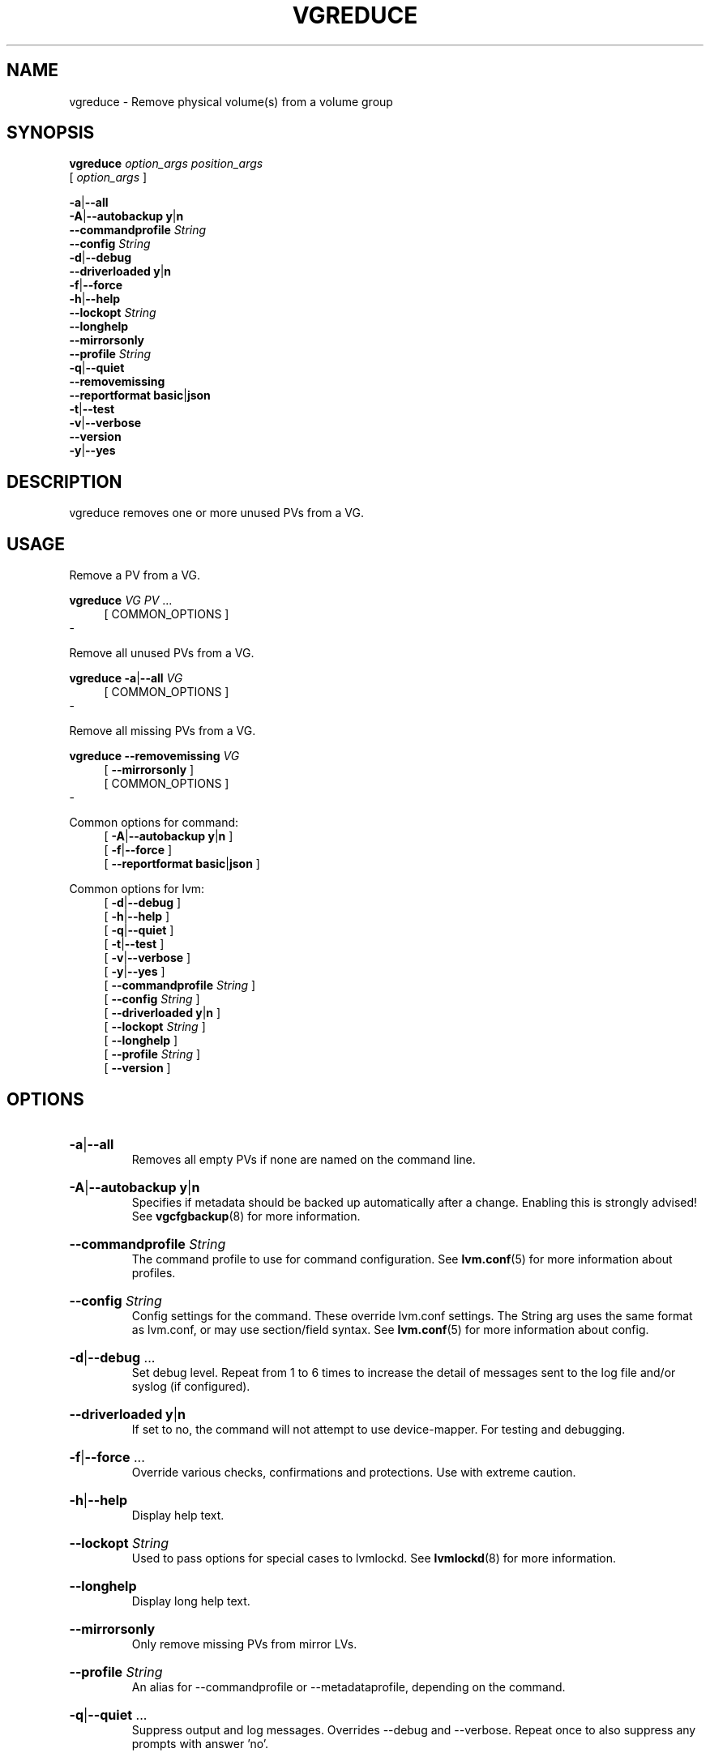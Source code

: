 .TH VGREDUCE 8 "LVM TOOLS 2.02.184(2) (2019-03-22)" "Red Hat, Inc."
.SH NAME
vgreduce \- Remove physical volume(s) from a volume group
.
.SH SYNOPSIS
\fBvgreduce\fP \fIoption_args\fP \fIposition_args\fP
.br
    [ \fIoption_args\fP ]
.br
.P
.ad l
 \fB\-a\fP|\fB\-\-all\fP
.ad b
.br
.ad l
 \fB\-A\fP|\fB\-\-autobackup\fP \fBy\fP|\fBn\fP
.ad b
.br
.ad l
    \fB\-\-commandprofile\fP \fIString\fP
.ad b
.br
.ad l
    \fB\-\-config\fP \fIString\fP
.ad b
.br
.ad l
 \fB\-d\fP|\fB\-\-debug\fP
.ad b
.br
.ad l
    \fB\-\-driverloaded\fP \fBy\fP|\fBn\fP
.ad b
.br
.ad l
 \fB\-f\fP|\fB\-\-force\fP
.ad b
.br
.ad l
 \fB\-h\fP|\fB\-\-help\fP
.ad b
.br
.ad l
    \fB\-\-lockopt\fP \fIString\fP
.ad b
.br
.ad l
    \fB\-\-longhelp\fP
.ad b
.br
.ad l
    \fB\-\-mirrorsonly\fP
.ad b
.br
.ad l
    \fB\-\-profile\fP \fIString\fP
.ad b
.br
.ad l
 \fB\-q\fP|\fB\-\-quiet\fP
.ad b
.br
.ad l
    \fB\-\-removemissing\fP
.ad b
.br
.ad l
    \fB\-\-reportformat\fP \fBbasic\fP|\fBjson\fP
.ad b
.br
.ad l
 \fB\-t\fP|\fB\-\-test\fP
.ad b
.br
.ad l
 \fB\-v\fP|\fB\-\-verbose\fP
.ad b
.br
.ad l
    \fB\-\-version\fP
.ad b
.br
.ad l
 \fB\-y\fP|\fB\-\-yes\fP
.ad b
.SH DESCRIPTION
vgreduce removes one or more unused PVs from a VG.
.SH USAGE
Remove a PV from a VG.
.br
.P
\fBvgreduce\fP \fIVG\fP \fIPV\fP ...
.br
.RS 4
[ COMMON_OPTIONS ]
.RE
.br
-

Remove all unused PVs from a VG.
.br
.P
\fBvgreduce\fP \fB\-a\fP|\fB\-\-all\fP \fIVG\fP
.br
.RS 4
[ COMMON_OPTIONS ]
.RE
.br
-

Remove all missing PVs from a VG.
.br
.P
\fBvgreduce\fP \fB\-\-removemissing\fP \fIVG\fP
.br
.RS 4
.ad l
[    \fB\-\-mirrorsonly\fP ]
.ad b
.br
[ COMMON_OPTIONS ]
.RE
.br
-

Common options for command:
.
.RS 4
.ad l
[ \fB\-A\fP|\fB\-\-autobackup\fP \fBy\fP|\fBn\fP ]
.ad b
.br
.ad l
[ \fB\-f\fP|\fB\-\-force\fP ]
.ad b
.br
.ad l
[    \fB\-\-reportformat\fP \fBbasic\fP|\fBjson\fP ]
.ad b
.RE

Common options for lvm:
.
.RS 4
.ad l
[ \fB\-d\fP|\fB\-\-debug\fP ]
.ad b
.br
.ad l
[ \fB\-h\fP|\fB\-\-help\fP ]
.ad b
.br
.ad l
[ \fB\-q\fP|\fB\-\-quiet\fP ]
.ad b
.br
.ad l
[ \fB\-t\fP|\fB\-\-test\fP ]
.ad b
.br
.ad l
[ \fB\-v\fP|\fB\-\-verbose\fP ]
.ad b
.br
.ad l
[ \fB\-y\fP|\fB\-\-yes\fP ]
.ad b
.br
.ad l
[    \fB\-\-commandprofile\fP \fIString\fP ]
.ad b
.br
.ad l
[    \fB\-\-config\fP \fIString\fP ]
.ad b
.br
.ad l
[    \fB\-\-driverloaded\fP \fBy\fP|\fBn\fP ]
.ad b
.br
.ad l
[    \fB\-\-lockopt\fP \fIString\fP ]
.ad b
.br
.ad l
[    \fB\-\-longhelp\fP ]
.ad b
.br
.ad l
[    \fB\-\-profile\fP \fIString\fP ]
.ad b
.br
.ad l
[    \fB\-\-version\fP ]
.ad b
.RE
.SH OPTIONS
.HP
.ad l
\fB\-a\fP|\fB\-\-all\fP
.br
Removes all empty PVs if none are named on the command line.
.ad b
.HP
.ad l
\fB\-A\fP|\fB\-\-autobackup\fP \fBy\fP|\fBn\fP
.br
Specifies if metadata should be backed up automatically after a change.
Enabling this is strongly advised! See \fBvgcfgbackup\fP(8) for more information.
.ad b
.HP
.ad l
\fB\-\-commandprofile\fP \fIString\fP
.br
The command profile to use for command configuration.
See \fBlvm.conf\fP(5) for more information about profiles.
.ad b
.HP
.ad l
\fB\-\-config\fP \fIString\fP
.br
Config settings for the command. These override lvm.conf settings.
The String arg uses the same format as lvm.conf,
or may use section/field syntax.
See \fBlvm.conf\fP(5) for more information about config.
.ad b
.HP
.ad l
\fB\-d\fP|\fB\-\-debug\fP ...
.br
Set debug level. Repeat from 1 to 6 times to increase the detail of
messages sent to the log file and/or syslog (if configured).
.ad b
.HP
.ad l
\fB\-\-driverloaded\fP \fBy\fP|\fBn\fP
.br
If set to no, the command will not attempt to use device-mapper.
For testing and debugging.
.ad b
.HP
.ad l
\fB\-f\fP|\fB\-\-force\fP ...
.br
Override various checks, confirmations and protections.
Use with extreme caution.
.ad b
.HP
.ad l
\fB\-h\fP|\fB\-\-help\fP
.br
Display help text.
.ad b
.HP
.ad l
\fB\-\-lockopt\fP \fIString\fP
.br
Used to pass options for special cases to lvmlockd.
See \fBlvmlockd\fP(8) for more information.
.ad b
.HP
.ad l
\fB\-\-longhelp\fP
.br
Display long help text.
.ad b
.HP
.ad l
\fB\-\-mirrorsonly\fP
.br
Only remove missing PVs from mirror LVs.
.ad b
.HP
.ad l
\fB\-\-profile\fP \fIString\fP
.br
An alias for \-\-commandprofile or \-\-metadataprofile, depending
on the command.
.ad b
.HP
.ad l
\fB\-q\fP|\fB\-\-quiet\fP ...
.br
Suppress output and log messages. Overrides \-\-debug and \-\-verbose.
Repeat once to also suppress any prompts with answer 'no'.
.ad b
.HP
.ad l
\fB\-\-removemissing\fP
.br
Removes all missing PVs from the VG, if there are no LVs allocated
on them. This resumes normal operation of the VG (new LVs may again
be created, changed and so on).
If this is not possible because LVs are referencing the missing PVs,
this option can be combined with \-\-force to have the command remove
any partial LVs. In this case, any LVs and dependent snapshots that
were partly on the missing disks are removed completely, including
those parts on disks that are still present.
If LVs spanned several disks, including ones that are lost, salvaging
some data first may be possible by activating LVs in partial mode.
.ad b
.HP
.ad l
\fB\-\-reportformat\fP \fBbasic\fP|\fBjson\fP
.br
Overrides current output format for reports which is defined globally by
the report/output_format setting in lvm.conf.
\fBbasic\fP is the original format with columns and rows.
If there is more than one report per command, each report is prefixed
with the report name for identification. \fBjson\fP produces report
output in JSON format. See \fBlvmreport\fP(7) for more information.
.ad b
.HP
.ad l
\fB\-t\fP|\fB\-\-test\fP
.br
Run in test mode. Commands will not update metadata.
This is implemented by disabling all metadata writing but nevertheless
returning success to the calling function. This may lead to unusual
error messages in multi-stage operations if a tool relies on reading
back metadata it believes has changed but hasn't.
.ad b
.HP
.ad l
\fB\-v\fP|\fB\-\-verbose\fP ...
.br
Set verbose level. Repeat from 1 to 4 times to increase the detail
of messages sent to stdout and stderr.
.ad b
.HP
.ad l
\fB\-\-version\fP
.br
Display version information.
.ad b
.HP
.ad l
\fB\-y\fP|\fB\-\-yes\fP
.br
Do not prompt for confirmation interactively but always assume the
answer yes. Use with extreme caution.
(For automatic no, see \-qq.)
.ad b
.SH VARIABLES
.HP
\fIVG\fP
.br
Volume Group name.  See \fBlvm\fP(8) for valid names.
.HP
\fIPV\fP
.br
Physical Volume name, a device path under /dev.
For commands managing physical extents, a PV positional arg
generally accepts a suffix indicating a range (or multiple ranges)
of physical extents (PEs). When the first PE is omitted, it defaults
to the start of the device, and when the last PE is omitted it defaults to end.
Start and end range (inclusive): \fIPV\fP[\fB:\fP\fIPE\fP\fB\-\fP\fIPE\fP]...
Start and length range (counting from 0): \fIPV\fP[\fB:\fP\fIPE\fP\fB+\fP\fIPE\fP]...
.HP
\fIString\fP
.br
See the option description for information about the string content.
.HP
\fISize\fP[UNIT]
.br
Size is an input number that accepts an optional unit.
Input units are always treated as base two values, regardless of
capitalization, e.g. 'k' and 'K' both refer to 1024.
The default input unit is specified by letter, followed by |UNIT.
UNIT represents other possible input units: \fBbBsSkKmMgGtTpPeE\fP.
b|B is bytes, s|S is sectors of 512 bytes, k|K is kilobytes,
m|M is megabytes, g|G is gigabytes, t|T is terabytes,
p|P is petabytes, e|E is exabytes.
(This should not be confused with the output control \-\-units, where
capital letters mean multiple of 1000.)
.SH ENVIRONMENT VARIABLES
See \fBlvm\fP(8) for information about environment variables used by lvm.
For example, LVM_VG_NAME can generally be substituted for a required VG parameter.
.SH SEE ALSO

.BR lvm (8)
.BR lvm.conf (5)
.BR lvmconfig (8)

.BR pvchange (8)
.BR pvck (8)
.BR pvcreate (8)
.BR pvdisplay (8)
.BR pvmove (8)
.BR pvremove (8)
.BR pvresize (8)
.BR pvs (8)
.BR pvscan (8) 

.BR vgcfgbackup (8)
.BR vgcfgrestore (8)
.BR vgchange (8)
.BR vgck (8)
.BR vgcreate (8)
.BR vgconvert (8)
.BR vgdisplay (8)
.BR vgexport (8)
.BR vgextend (8)
.BR vgimport (8)
.BR vgimportclone (8)
.BR vgmerge (8)
.BR vgmknodes (8)
.BR vgreduce (8)
.BR vgremove (8)
.BR vgrename (8)
.BR vgs (8)
.BR vgscan (8)
.BR vgsplit (8) 

.BR lvcreate (8)
.BR lvchange (8)
.BR lvconvert (8)
.BR lvdisplay (8)
.BR lvextend (8)
.BR lvreduce (8)
.BR lvremove (8)
.BR lvrename (8)
.BR lvresize (8)
.BR lvs (8)
.BR lvscan (8)

.BR lvm-fullreport (8)
.BR lvm-lvpoll (8)
.BR lvm2\-activation\-generator (8)
.BR blkdeactivate (8)
.BR lvmdump (8)

.BR dmeventd (8)
.BR lvmetad (8)
.BR lvmpolld (8)
.BR lvmlockd (8)
.BR lvmlockctl (8)
.BR clvmd (8)
.BR cmirrord (8)
.BR lvmdbusd (8)

.BR lvmsystemid (7)
.BR lvmreport (7)
.BR lvmraid (7)
.BR lvmthin (7)
.BR lvmcache (7)
